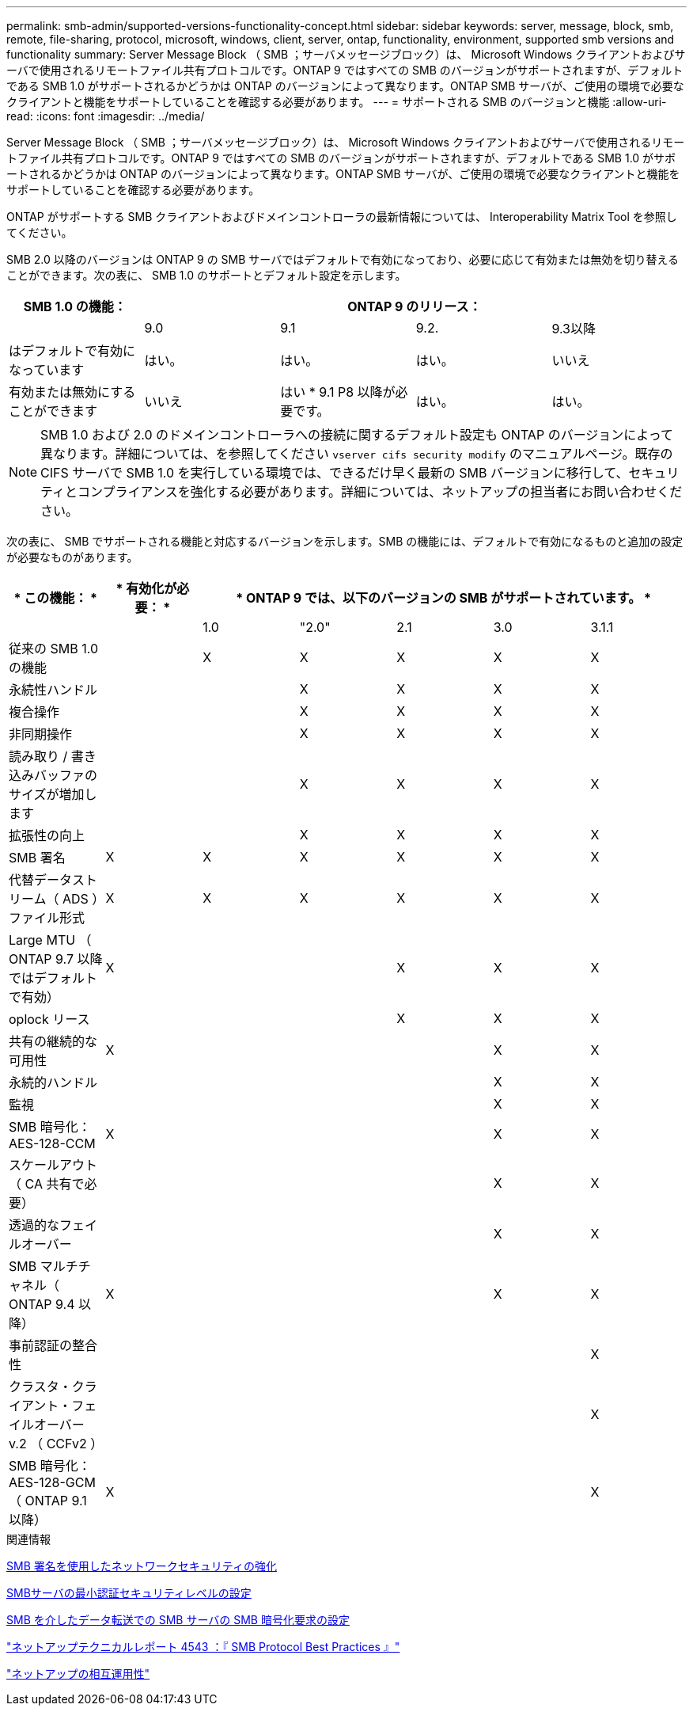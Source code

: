 ---
permalink: smb-admin/supported-versions-functionality-concept.html 
sidebar: sidebar 
keywords: server, message, block, smb, remote, file-sharing, protocol, microsoft, windows, client, server, ontap, functionality, environment, supported smb versions and functionality 
summary: Server Message Block （ SMB ；サーバメッセージブロック）は、 Microsoft Windows クライアントおよびサーバで使用されるリモートファイル共有プロトコルです。ONTAP 9 ではすべての SMB のバージョンがサポートされますが、デフォルトである SMB 1.0 がサポートされるかどうかは ONTAP のバージョンによって異なります。ONTAP SMB サーバが、ご使用の環境で必要なクライアントと機能をサポートしていることを確認する必要があります。 
---
= サポートされる SMB のバージョンと機能
:allow-uri-read: 
:icons: font
:imagesdir: ../media/


[role="lead"]
Server Message Block （ SMB ；サーバメッセージブロック）は、 Microsoft Windows クライアントおよびサーバで使用されるリモートファイル共有プロトコルです。ONTAP 9 ではすべての SMB のバージョンがサポートされますが、デフォルトである SMB 1.0 がサポートされるかどうかは ONTAP のバージョンによって異なります。ONTAP SMB サーバが、ご使用の環境で必要なクライアントと機能をサポートしていることを確認する必要があります。

ONTAP がサポートする SMB クライアントおよびドメインコントローラの最新情報については、 Interoperability Matrix Tool を参照してください。

SMB 2.0 以降のバージョンは ONTAP 9 の SMB サーバではデフォルトで有効になっており、必要に応じて有効または無効を切り替えることができます。次の表に、 SMB 1.0 のサポートとデフォルト設定を示します。

|===
| SMB 1.0 の機能： 4+| ONTAP 9 のリリース： 


 a| 
 a| 
9.0
 a| 
9.1
 a| 
9.2.
 a| 
9.3以降



 a| 
はデフォルトで有効になっています
 a| 
はい。
 a| 
はい。
 a| 
はい。
 a| 
いいえ



 a| 
有効または無効にすることができます
 a| 
いいえ
 a| 
はい * 9.1 P8 以降が必要です。
 a| 
はい。
 a| 
はい。

|===
[NOTE]
====
SMB 1.0 および 2.0 のドメインコントローラへの接続に関するデフォルト設定も ONTAP のバージョンによって異なります。詳細については、を参照してください `vserver cifs security modify` のマニュアルページ。既存の CIFS サーバで SMB 1.0 を実行している環境では、できるだけ早く最新の SMB バージョンに移行して、セキュリティとコンプライアンスを強化する必要があります。詳細については、ネットアップの担当者にお問い合わせください。

====
次の表に、 SMB でサポートされる機能と対応するバージョンを示します。SMB の機能には、デフォルトで有効になるものと追加の設定が必要なものがあります。

|===
| * この機能： * | * 有効化が必要： * 5+| * ONTAP 9 では、以下のバージョンの SMB がサポートされています。 * 


 a| 
 a| 
 a| 
1.0
 a| 
"2.0"
 a| 
2.1
 a| 
3.0
 a| 
3.1.1



 a| 
従来の SMB 1.0 の機能
 a| 
 a| 
X
 a| 
X
 a| 
X
 a| 
X
 a| 
X



 a| 
永続性ハンドル
 a| 
 a| 
 a| 
X
 a| 
X
 a| 
X
 a| 
X



 a| 
複合操作
 a| 
 a| 
 a| 
X
 a| 
X
 a| 
X
 a| 
X



 a| 
非同期操作
 a| 
 a| 
 a| 
X
 a| 
X
 a| 
X
 a| 
X



 a| 
読み取り / 書き込みバッファのサイズが増加します
 a| 
 a| 
 a| 
X
 a| 
X
 a| 
X
 a| 
X



 a| 
拡張性の向上
 a| 
 a| 
 a| 
X
 a| 
X
 a| 
X
 a| 
X



 a| 
SMB 署名
 a| 
X
 a| 
X
 a| 
X
 a| 
X
 a| 
X
 a| 
X



 a| 
代替データストリーム（ ADS ）ファイル形式
 a| 
X
 a| 
X
 a| 
X
 a| 
X
 a| 
X
 a| 
X



 a| 
Large MTU （ ONTAP 9.7 以降ではデフォルトで有効）
 a| 
X
 a| 
 a| 
 a| 
X
 a| 
X
 a| 
X



 a| 
oplock リース
 a| 
 a| 
 a| 
 a| 
X
 a| 
X
 a| 
X



 a| 
共有の継続的な可用性
 a| 
X
 a| 
 a| 
 a| 
 a| 
X
 a| 
X



 a| 
永続的ハンドル
 a| 
 a| 
 a| 
 a| 
 a| 
X
 a| 
X



 a| 
監視
 a| 
 a| 
 a| 
 a| 
 a| 
X
 a| 
X



 a| 
SMB 暗号化： AES-128-CCM
 a| 
X
 a| 
 a| 
 a| 
 a| 
X
 a| 
X



 a| 
スケールアウト（ CA 共有で必要）
 a| 
 a| 
 a| 
 a| 
 a| 
X
 a| 
X



 a| 
透過的なフェイルオーバー
 a| 
 a| 
 a| 
 a| 
 a| 
X
 a| 
X



 a| 
SMB マルチチャネル（ ONTAP 9.4 以降）
 a| 
X
 a| 
 a| 
 a| 
 a| 
X
 a| 
X



 a| 
事前認証の整合性
 a| 
 a| 
 a| 
 a| 
 a| 
 a| 
X



 a| 
クラスタ・クライアント・フェイルオーバー v.2 （ CCFv2 ）
 a| 
 a| 
 a| 
 a| 
 a| 
 a| 
X



 a| 
SMB 暗号化： AES-128-GCM （ ONTAP 9.1 以降）
 a| 
X
 a| 
 a| 
 a| 
 a| 
 a| 
X

|===
.関連情報
xref:signing-enhance-network-security-concept.adoc[SMB 署名を使用したネットワークセキュリティの強化]

xref:set-server-minimum-authentication-security-level-task.adoc[SMBサーバの最小認証セキュリティレベルの設定]

xref:configure-required-encryption-concept.adoc[SMB を介したデータ転送での SMB サーバの SMB 暗号化要求の設定]

http://www.netapp.com/us/media/tr-4543.pdf["ネットアップテクニカルレポート 4543 ：『 SMB Protocol Best Practices 』"]

https://mysupport.netapp.com/NOW/products/interoperability["ネットアップの相互運用性"]
